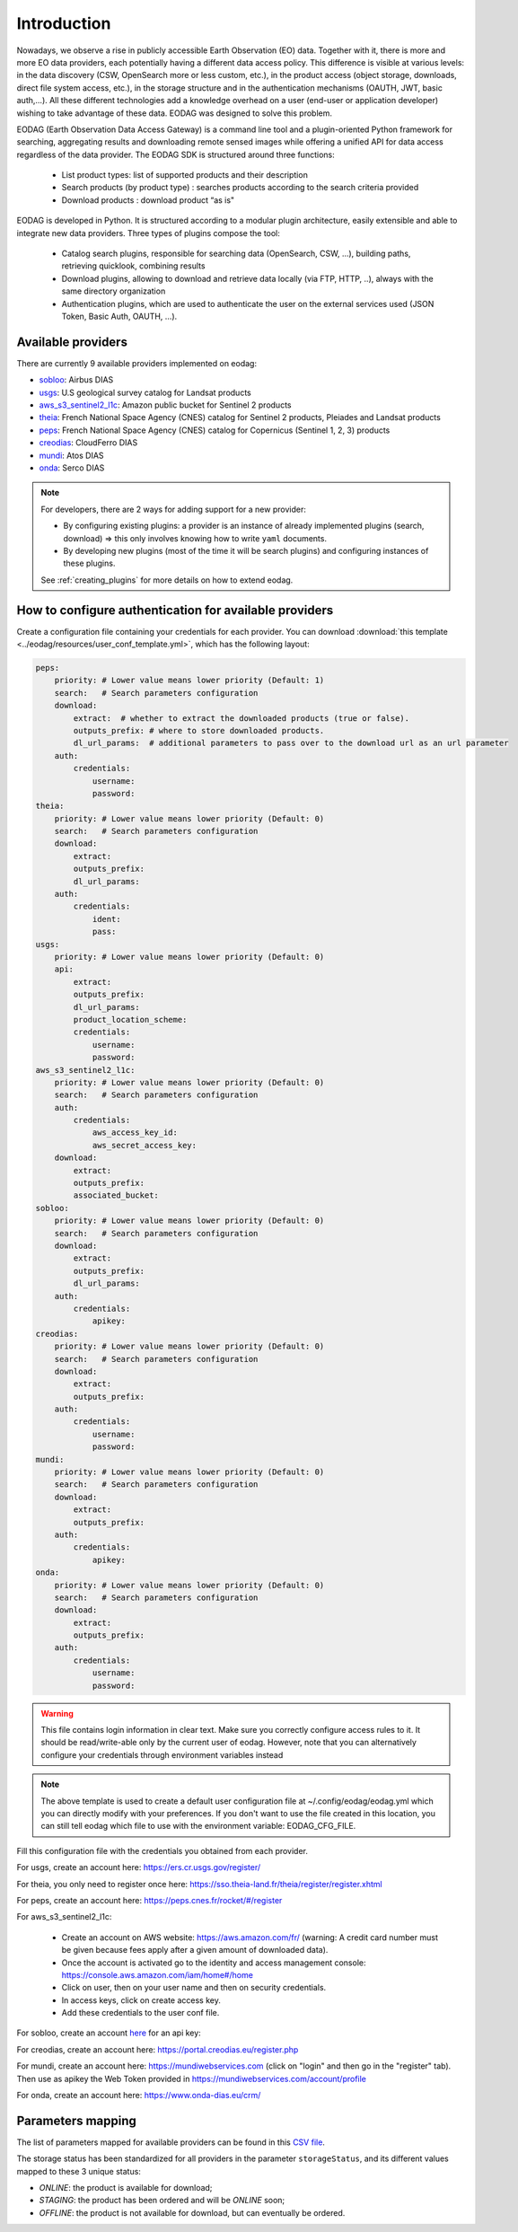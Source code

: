 .. _intro:

Introduction
============

Nowadays, we observe a rise in publicly accessible Earth Observation (EO) data.
Together with it, there is more and more EO data providers, each potentially having
a different data access policy. This difference is visible at various levels:
in the data discovery (CSW, OpenSearch more or less custom, etc.), in the
product access (object storage, downloads, direct file system access, etc.), in
the storage structure and in the authentication mechanisms (OAUTH, JWT, basic
auth,...). All these different technologies add a knowledge overhead on a user
(end-user or application developer) wishing to take advantage of these
data. EODAG was designed to solve this problem.

EODAG (Earth Observation Data Access Gateway) is a command line tool and a
plugin-oriented Python framework for searching, aggregating results and
downloading remote sensed images while offering a unified API for data access
regardless of the data provider. The EODAG SDK is structured around three
functions:

    * List product types: list of supported products and their description

    * Search products (by product type) : searches products according to the
      search criteria provided

    * Download products : download product “as is"

EODAG is developed in Python. It is structured according to a modular plugin
architecture, easily extensible and able to integrate new data providers. Three
types of plugins compose the tool:

    * Catalog search plugins, responsible for searching data (OpenSearch, CSW, ...),
      building paths, retrieving quicklook, combining results

    * Download plugins, allowing to download and retrieve data locally (via FTP, HTTP, ..),
      always with the same directory organization

    * Authentication plugins, which are used to authenticate the user on the
      external services used (JSON Token, Basic Auth, OAUTH, ...).

Available providers
-------------------

There are currently 9 available providers implemented on eodag:

* `sobloo <https://sobloo.eu/>`_: Airbus DIAS

* `usgs <https://earthexplorer.usgs.gov/>`_: U.S geological survey catalog for Landsat products

* `aws_s3_sentinel2_l1c <http://sentinel-pds.s3-website.eu-central-1.amazonaws.com/>`_: Amazon public bucket for Sentinel 2 products

* `theia <https://theia.cnes.fr/atdistrib/rocket/>`_: French National Space Agency (CNES) catalog for Sentinel 2 products, Pleiades and Landsat products

* `peps <https://peps.cnes.fr/rocket/#/home>`_: French National Space Agency (CNES) catalog for Copernicus (Sentinel 1, 2, 3) products

* `creodias <https://creodias.eu/>`_: CloudFerro DIAS

* `mundi <https://mundiwebservices.com/>`_: Atos DIAS

* `onda <https://www.onda-dias.eu/cms/>`_: Serco DIAS

.. note::

    For developers, there are 2 ways for adding support for a new provider:

    * By configuring existing plugins: a provider is an instance of already
      implemented plugins (search, download) => this only involves knowing how
      to write ``yaml`` documents.

    * By developing new plugins (most of the time it will be search plugins)
      and configuring instances of these plugins.

    See :ref:`creating_plugins` for more details on how to extend eodag.

.. _user-config-file:

How to configure authentication for available providers
-------------------------------------------------------

Create a configuration file containing your credentials for each provider.  You can download
:download:`this template <../eodag/resources/user_conf_template.yml>`, which has the following layout:

.. code-block:: yaml

    peps:
        priority: # Lower value means lower priority (Default: 1)
        search:   # Search parameters configuration
        download:
            extract:  # whether to extract the downloaded products (true or false).
            outputs_prefix: # where to store downloaded products.
            dl_url_params:  # additional parameters to pass over to the download url as an url parameter
        auth:
            credentials:
                username:
                password:
    theia:
        priority: # Lower value means lower priority (Default: 0)
        search:   # Search parameters configuration
        download:
            extract:
            outputs_prefix:
            dl_url_params:
        auth:
            credentials:
                ident:
                pass:
    usgs:
        priority: # Lower value means lower priority (Default: 0)
        api:
            extract:
            outputs_prefix:
            dl_url_params:
            product_location_scheme:
            credentials:
                username:
                password:
    aws_s3_sentinel2_l1c:
        priority: # Lower value means lower priority (Default: 0)
        search:   # Search parameters configuration
        auth:
            credentials:
                aws_access_key_id:
                aws_secret_access_key:
        download:
            extract:
            outputs_prefix:
            associated_bucket:
    sobloo:
        priority: # Lower value means lower priority (Default: 0)
        search:   # Search parameters configuration
        download:
            extract:
            outputs_prefix:
            dl_url_params:
        auth:
            credentials:
                apikey:
    creodias:
        priority: # Lower value means lower priority (Default: 0)
        search:   # Search parameters configuration
        download:
            extract:
            outputs_prefix:
        auth:
            credentials:
                username:
                password:
    mundi:
        priority: # Lower value means lower priority (Default: 0)
        search:   # Search parameters configuration
        download:
            extract:
            outputs_prefix:
        auth:
            credentials:
                apikey:
    onda:
        priority: # Lower value means lower priority (Default: 0)
        search:   # Search parameters configuration
        download:
            extract:
            outputs_prefix:
        auth:
            credentials:
                username:
                password:

.. warning::

    This file contains login information in clear text. Make sure you correctly
    configure access rules to it. It should be read/write-able only by the
    current user of eodag. However, note that you can alternatively configure
    your credentials through environment variables instead

.. note::

    The above template is used to create a default user configuration file at
    ~/.config/eodag/eodag.yml which you can directly modify with your preferences.
    If you don't want to use the file created in this location, you can still tell
    eodag which file to use with the environment variable: EODAG_CFG_FILE.

Fill this configuration file with the credentials you obtained from each
provider.

For usgs, create an account here: https://ers.cr.usgs.gov/register/

For theia, you only need to register once here: https://sso.theia-land.fr/theia/register/register.xhtml

For peps, create an account here: https://peps.cnes.fr/rocket/#/register

For aws_s3_sentinel2_l1c:

    * Create an account on AWS website: https://aws.amazon.com/fr/ (warning:
      A credit card number must be given because fees apply after a given
      amount of downloaded data).
    * Once the account is activated go to the identity and access management console: https://console.aws.amazon.com/iam/home#/home
    * Click on user, then on your user name and then on security credentials.
    * In access keys, click on create access key.
    * Add these credentials to the user conf file.

For sobloo, create an account `here <https://auth.sobloo.eu/auth/realms/IDP/protocol/openid-connect/auth?client_id=dias&redirect_uri=https%3A%2F%2Fsobloo.eu%2Fsites%2Fall%2Fthemes%2Fdias%2Ftemplates%2Fsso%2Fpopup-signin.html&response_type=id_token%20token&scope=openid&state=176305cc793f40fda565e2260b851d4c&nonce=234b2d571bb4447db8d3385f565255f7&display=popup>`_ for an api key:

For creodias, create an account here: https://portal.creodias.eu/register.php

For mundi, create an account here: https://mundiwebservices.com (click on "login" and then go in the "register" tab).
Then use as apikey the Web Token provided in https://mundiwebservices.com/account/profile

For onda, create an account here: https://www.onda-dias.eu/crm/


Parameters mapping
------------------

The list of parameters mapped for available providers can be found in this
`CSV file <_static/params_mapping.csv>`_.

The storage status has been standardized for all providers in the parameter ``storageStatus``, and its different
values mapped to these 3 unique status:

* `ONLINE`: the product is available for download;
* `STAGING`: the product has been ordered and will be `ONLINE` soon;
* `OFFLINE`: the product is not available for download, but can eventually be ordered.
